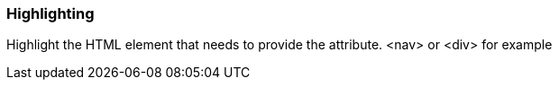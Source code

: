 === Highlighting

Highlight the HTML element that needs to provide the attribute. <nav> or <div> for example

